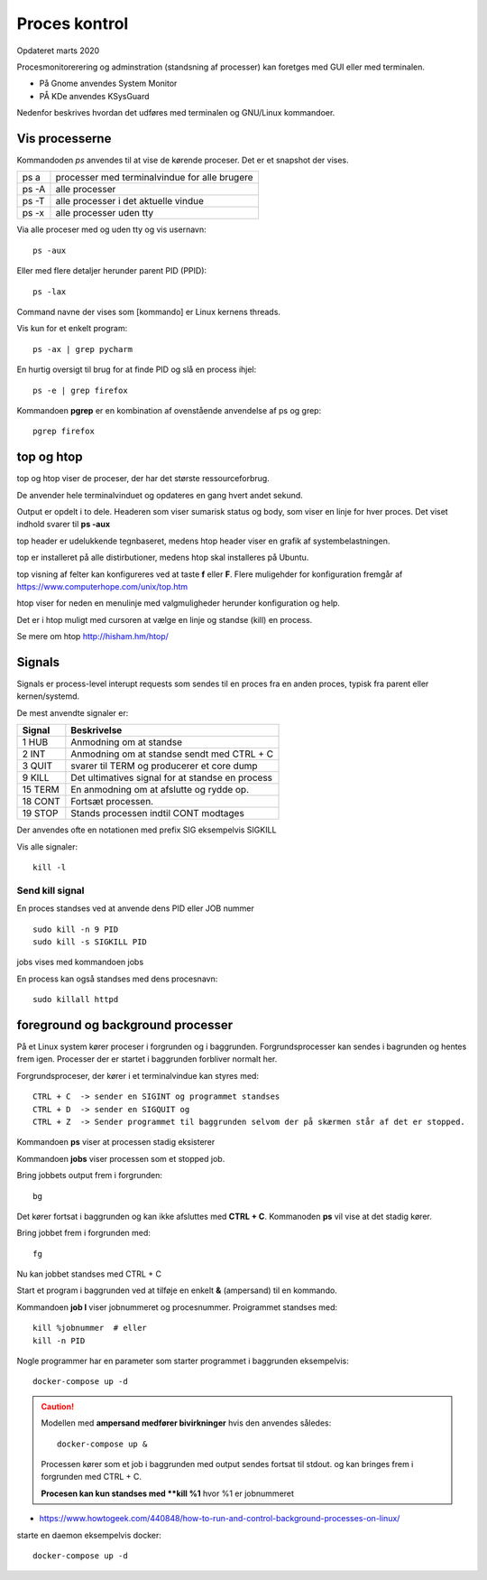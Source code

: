 .. index:: !Process Control
.. _process-control:

==============
Proces kontrol
==============
Opdateret marts 2020

Procesmonitorerering og adminstration (standsning af processer) kan foretges med GUI eller med terminalen.

- På Gnome anvendes System Monitor
- PÅ KDe anvendes KSysGuard

Nedenfor beskrives hvordan det udføres med terminalen og GNU/Linux kommandoer.

Vis processerne
===============

Kommandoden *ps* anvendes til at vise de kørende proceser. Det er et snapshot der vises.

=====   =============================================
ps a    processer med terminalvindue for alle brugere
ps -A   alle processer
ps -T   alle processer i det aktuelle vindue
ps -x   alle processer uden tty
=====   =============================================

Via alle proceser med og uden tty og vis usernavn::

    ps -aux

Eller med flere detaljer herunder parent PID (PPID)::

    ps -lax

Command navne der vises som [kommando] er Linux kernens threads.

Vis kun for et enkelt program::

    ps -ax | grep pycharm

En hurtig oversigt til brug for at finde PID og slå en process ihjel::

    ps -e | grep firefox

Kommandoen **pgrep** er en kombination af ovenstående anvendelse af ps og grep::

    pgrep firefox

top og htop
===========
top og htop viser de proceser, der har det største ressourceforbrug.

De anvender hele terminalvinduet og opdateres en gang hvert andet sekund.

Output er opdelt i to dele. Headeren som viser sumarisk status og body, som viser en linje for hver proces. Det viset indhold svarer til **ps -aux**

top header er udelukkende tegnbaseret, medens htop header viser en grafik af systembelastningen.

top er installeret på alle distirbutioner, medens htop skal installeres på Ubuntu.

top visning af felter kan konfigureres ved at taste **f** eller **F**. Flere muligehder for konfiguration fremgår af https://www.computerhope.com/unix/top.htm

htop viser for neden en menulinje med valgmuligheder herunder konfiguration og help.

Det er i htop muligt med cursoren at vælge en linje og standse (kill) en process.

Se mere om htop http://hisham.hm/htop/

Signals
=======
Signals er process-level interupt requests som sendes til en proces fra en anden proces, typisk fra parent eller kernen/systemd.

De mest anvendte signaler er:

========    ================================================
Signal      Beskrivelse
========    ================================================
1   HUB     Anmodning om at standse
2   INT     Anmodning om at standse sendt med CTRL + C
3   QUIT    svarer til TERM og producerer et core dump
9   KILL    Det ultimatives signal for at standse en process
15  TERM    En anmodning om at afslutte og rydde op.
18  CONT    Fortsæt processen.
19  STOP    Stands processen indtil CONT modtages
========    ================================================

Der anvendes ofte en notationen med prefix SIG eksempelvis SIGKILL

Vis alle signaler::

    kill -l

Send kill signal
----------------

En proces standses ved at anvende dens PID eller JOB nummer ::

    sudo kill -n 9 PID
    sudo kill -s SIGKILL PID


jobs vises med kommandoen jobs

En process kan også standses med dens procesnavn::

    sudo killall httpd

foreground og background processer
==================================
På et Linux system kører proceser i forgrunden og i baggrunden. Forgrundsprocesser kan sendes i bagrunden og hentes frem igen. Processer der er startet i baggrunden forbliver normalt her.

Forgrundsproceser, der kører i et terminalvindue kan styres med::

    CTRL + C  -> sender en SIGINT og programmet standses
    CTRL + D  -> sender en SIGQUIT og
    CTRL + Z  -> Sender programmet til baggrunden selvom der på skærmen står af det er stopped.


Kommandoen **ps** viser at processen stadig eksisterer

Kommandoen **jobs** viser processen som et stopped job.

Bring jobbets output frem i forgrunden::

    bg

Det kører fortsat i baggrunden og kan ikke afsluttes med **CTRL + C**. Kommanoden **ps** vil vise at det stadig kører.

Bring jobbet frem i forgrunden med::

    fg

Nu kan jobbet standses med CTRL + C

Start et program i baggrunden ved at tilføje en enkelt **&** (ampersand) til en kommando.

Kommandoen **job l** viser jobnummeret og procesnummer. Proigrammet standses med::

    kill %jobnummer  # eller
    kill -n PID

Nogle programmer har en parameter som starter programmet i baggrunden eksempelvis::

    docker-compose up -d

.. caution::

    Modellen med **ampersand medfører bivirkninger** hvis den anvendes således::

        docker-compose up &

    Processen kører som et job i baggrunden med output sendes fortsat til stdout. og kan bringes frem i forgrunden med CTRL + C.

    **Procesen kan kun standses med **kill %1** hvor %1 er jobnummeret





- https://www.howtogeek.com/440848/how-to-run-and-control-background-processes-on-linux/


starte en daemon eksempelvis docker::

    docker-compose up -d

